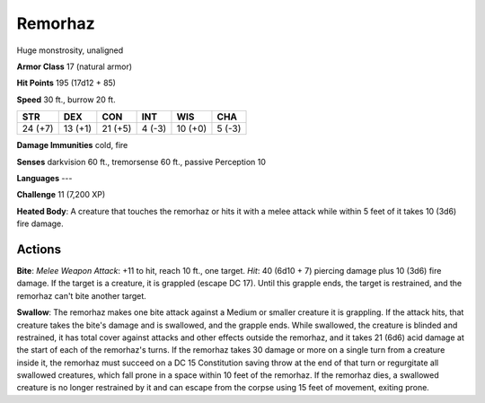 
.. _srd:remorhaz:

Remorhaz
--------

Huge monstrosity, unaligned

**Armor Class** 17 (natural armor)

**Hit Points** 195 (17d12 + 85)

**Speed** 30 ft., burrow 20 ft.

+-----------+-----------+-----------+----------+-----------+----------+
| STR       | DEX       | CON       | INT      | WIS       | CHA      |
+===========+===========+===========+==========+===========+==========+
| 24 (+7)   | 13 (+1)   | 21 (+5)   | 4 (-3)   | 10 (+0)   | 5 (-3)   |
+-----------+-----------+-----------+----------+-----------+----------+

**Damage Immunities** cold, fire

**Senses** darkvision 60 ft., tremorsense 60 ft., passive Perception 10

**Languages** ---

**Challenge** 11 (7,200 XP)

**Heated Body**: A creature that touches the remorhaz or hits it with a
melee attack while within 5 feet of it takes 10 (3d6) fire damage.

Actions
~~~~~~~~~~~~~~~~~~~~~~~~~~~~~~~~~

**Bite**: *Melee Weapon Attack*: +11 to hit, reach 10 ft., one target.
*Hit*: 40 (6d10 + 7) piercing damage plus 10 (3d6) fire damage. If the
target is a creature, it is grappled (escape DC 17). Until this grapple
ends, the target is restrained, and the remorhaz can't bite another
target.

**Swallow**: The remorhaz makes one bite attack against a Medium
or smaller creature it is grappling. If the attack hits, that creature
takes the bite's damage and is swallowed, and the grapple ends. While
swallowed, the creature is blinded and restrained, it has total cover
against attacks and other effects outside the remorhaz, and it takes 21
(6d6) acid damage at the start of each of the remorhaz's turns. If the
remorhaz takes 30 damage or more on a single turn from a creature inside
it, the remorhaz must succeed on a DC 15 Constitution saving throw at
the end of that turn or regurgitate all swallowed creatures, which fall
prone in a space within 10 feet of the remorhaz. If the remorhaz dies, a
swallowed creature is no longer restrained by it and can escape from the
corpse using 15 feet of movement, exiting prone.
